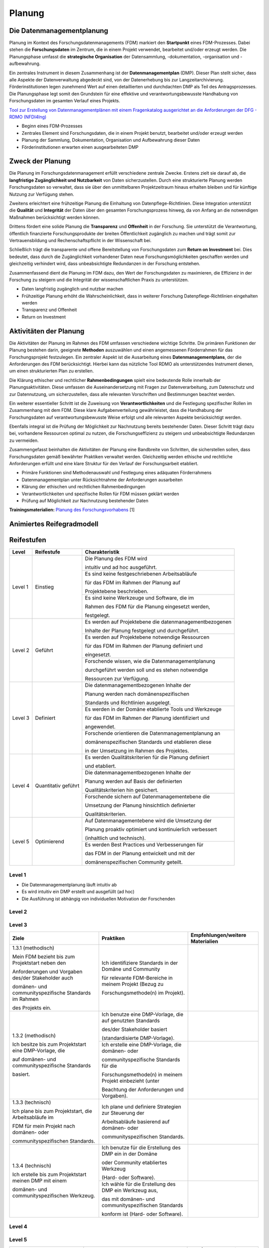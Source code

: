 .. _Planung:


###############
Planung
###############

*************************
Die Datenmanagementplanung
*************************

Planung im Kontext des Forschungsdatenmanagements (FDM) markiert den **Startpunkt** eines FDM-Prozesses. Dabei stehen die **Forschungsdaten** im Zentrum, die in einem Projekt verwendet, bearbeitet und/oder erzeugt werden. Die Planungsphase umfasst die **strategische Organisation** der Datensammlung, -dokumentation, -organisation und -aufbewahrung.

Ein zentrales Instrument in diesem Zusammenhang ist der **Datenmanagementplan** (DMP). Dieser Plan stellt sicher, dass alle Aspekte der Datenverwaltung abgedeckt sind, von der Datenerhebung bis zur Langzeitarchivierung. Förderinstitutionen legen zunehmend Wert auf einen detaillierten und durchdachten DMP als Teil des Antragsprozesses. Die Planungsphase legt somit den Grundstein für eine effektive und verantwortungsbewusste Handhabung von Forschungsdaten im gesamten Verlauf eines Projekts. 

`Tool zur Erstellung von Datenmanagementplänen mit einem Fragenkatalog ausgerichtet an die Anforderungen der DFG - RDMO (NFDI4Ing) <https://rdmo.nfdi4ing.de/projects/>`_

* Beginn eines FDM-Prozesses
* Zentrales Element sind Forschungsdaten, die in einem Projekt benutzt, bearbeitet und/oder erzeugt werden
* Planung der Sammlung, Dokumentation, Organisation und Aufbewahrung dieser Daten 
* Förderinstitutionen erwarten einen ausgearbeiteten DMP 

*************************
Zweck der Planung
*************************

Die Planung im Forschungsdatenmanagement erfüllt verschiedene zentrale Zwecke. Erstens zielt sie darauf ab, die **langfristige Zugänglichkeit und Nutzbarkeit** von Daten sicherzustellen. Durch eine strukturierte Planung werden Forschungsdaten so verwaltet, dass sie über den unmittelbaren Projektzeitraum hinaus erhalten bleiben und für künftige Nutzung zur Verfügung stehen.

Zweitens erleichtert eine frühzeitige Planung die Einhaltung von Datenpflege-Richtlinien. Diese Integration unterstützt die **Qualität** und **Integrität** der Daten über den gesamten Forschungsprozess hinweg, da von Anfang an die notwendigen Maßnahmen berücksichtigt werden können.

Drittens fördert eine solide Planung die **Transparenz** und **Offenheit** in der Forschung. Sie unterstützt die Verantwortung, öffentlich finanzierte Forschungsprodukte der breiten Öffentlichkeit zugänglich zu machen und trägt somit zur Vertrauensbildung und Rechenschaftspflicht in der Wissenschaft bei.

Schließlich trägt die transparente und offene Bereitstellung von Forschungsdaten zum **Return on Investment** bei. Dies bedeutet, dass durch die Zugänglichkeit vorhandener Daten neue Forschungsmöglichkeiten geschaffen werden und gleichzeitig verhindert wird, dass unbeabsichtigte Redundanzen in der Forschung entstehen.

Zusammenfassend dient die Planung im FDM dazu, den Wert der Forschungsdaten zu maximieren, die Effizienz in der Forschung zu steigern und die Integrität der wissenschaftlichen Praxis zu unterstützen.

* Daten langfristig zugänglich und nutzbar machen
* Frühzeitige Planung erhöht die Wahrscheinlichkeit, dass in weiterer Forschung Datenpflege-Richtlinien eingehalten werden 
* Transparenz und Offenheit 
* Return on Investment 

*******************************
Aktivitäten der Planung
*******************************

Die Aktivitäten der Planung im Rahmen des FDM umfassen verschiedene wichtige Schritte. Die primären Funktionen der Planung bestehen darin, geeignete **Methoden** auszuwählen und einen angemessenen Förderrahmen für das Forschungsprojekt festzulegen. Ein zentraler Aspekt ist die Ausarbeitung eines **Datenmanagementplans**, der die Anforderungen des FDM berücksichtigt. Hierbei kann das nützliche Tool RDMO als unterstützendes Instrument dienen, um einen strukturierten Plan zu erstellen.

Die Klärung ethischer und rechtlicher **Rahmenbedingungen** spielt eine bedeutende Rolle innerhalb der Planungsaktivitäten. Diese umfassen die Auseinandersetzung mit Fragen zur Datenverarbeitung, zum Datenschutz und zur Datennutzung, um sicherzustellen, dass alle relevanten Vorschriften und Bestimmungen beachtet werden.

Ein weiterer essentieller Schritt ist die Zuweisung von **Verantwortlichkeiten** und die Festlegung spezifischer Rollen im Zusammenhang mit dem FDM. Diese klare Aufgabenverteilung gewährleistet, dass die Handhabung der Forschungsdaten auf verantwortungsbewusste Weise erfolgt und alle relevanten Aspekte berücksichtigt werden.

Ebenfalls integral ist die Prüfung der Möglichkeit zur Nachnutzung bereits bestehender Daten. Dieser Schritt trägt dazu bei, vorhandene Ressourcen optimal zu nutzen, die Forschungseffizienz zu steigern und unbeabsichtigte Redundanzen zu vermeiden.

Zusammengefasst beinhalten die Aktivitäten der Planung eine Bandbreite von Schritten, die sicherstellen sollen, dass Forschungsdaten gemäß bewährter Praktiken verwaltet werden. Gleichzeitig werden ethische und rechtliche Anforderungen erfüllt und eine klare Struktur für den Verlauf der Forschungsarbeit etabliert.

* Primäre Funktionen sind Methodenauswahl und Festlegung eines adäquaten Förderrahmens
* Datenmanagementplan unter Rücksichtnahme der Anforderungen ausarbeiten
* Klärung der ethischen und rechtlichen Rahmenbedingungen
* Verantwortlichkeiten und spezifische Rollen für FDM müssen geklärt werden 
* Prüfung auf Möglichkeit zur Nachnutzung bestehender Daten
**Trainingsmaterialien:** `Planung des Forschungsvorhabens <https://nfdi4ing.pages.rwth-aachen.de/education/education-pages/dlc-datalifecycle/html_slides/dlc1.html#/>`_ [1]

*************************
Animiertes Reifegradmodell
*************************

.. raw:: html
  :file: BPMN-Planung.html

************
Reifestufen
************
+-------------------------------------------------------+----------------------------------------------------------+---------------------------------------------------------+
| Level                                                 | Reifestufe                                               | Charakteristik                                          |
+=======================================================+==========================================================+=========================================================+
| Level 1                                               | Einstieg                                                 | Die Planung des FDM wird                                |
|                                                       |                                                          |                                                         |
|                                                       |                                                          | intuitiv und ad hoc ausgeführt.                         |
|                                                       |                                                          +---------------------------------------------------------+
|                                                       |                                                          | Es sind keine festgeschriebenen Arbeitsabläufe          |
|                                                       |                                                          |                                                         |
|                                                       |                                                          | für das FDM im Rahmen der Planung auf                   |
|                                                       |                                                          |                                                         |
|                                                       |                                                          | Projektebene beschrieben.                               |
|                                                       |                                                          +---------------------------------------------------------+
|                                                       |                                                          | Es sind keine Werkzeuge und Software, die im            |
|                                                       |                                                          |                                                         |
|                                                       |                                                          | Rahmen des FDM für die Planung eingesetzt werden,       |
|                                                       |                                                          |                                                         |
|                                                       |                                                          | festgelegt.                                             |
+-------------------------------------------------------+----------------------------------------------------------+---------------------------------------------------------+
| Level 2                                               | Geführt                                                  | Es werden auf Projektebene die datenmanagementbezogenen |
|                                                       |                                                          |                                                         |
|                                                       |                                                          | Inhalte der Planung festgelegt und durchgeführt.        |
|                                                       |                                                          +---------------------------------------------------------+
|                                                       |                                                          | Es werden auf Projektebene notwendige Ressourcen        |
|                                                       |                                                          |                                                         |
|                                                       |                                                          | für das FDM im Rahmen der Planung definiert und         |
|                                                       |                                                          |                                                         |
|                                                       |                                                          | eingesetzt.                                             |
|                                                       |                                                          +---------------------------------------------------------+
|                                                       |                                                          | Forschende wissen, wie die Datenmanagementplanung       |
|                                                       |                                                          |                                                         |
|                                                       |                                                          | durchgeführt werden soll und es stehen notwendige       |
|                                                       |                                                          |                                                         |
|                                                       |                                                          | Ressourcen zur Verfügung.                               |
+-------------------------------------------------------+----------------------------------------------------------+---------------------------------------------------------+
| Level 3                                               | Definiert                                                | Die datenmanagementbezogenen Inhalte der                |
|                                                       |                                                          |                                                         |
|                                                       |                                                          | Planung werden nach domänenspezifischen                 |
|                                                       |                                                          |                                                         |
|                                                       |                                                          | Standards und Richtlinien ausgelegt.                    |
|                                                       |                                                          +---------------------------------------------------------+
|                                                       |                                                          | Es werden in der Domäne etablierte Tools und Werkzeuge  |
|                                                       |                                                          |                                                         |
|                                                       |                                                          | für das FDM im Rahmen der Planung identifiziert und     |
|                                                       |                                                          |                                                         |
|                                                       |                                                          | angewendet.                                             |
|                                                       |                                                          +---------------------------------------------------------+
|                                                       |                                                          | Forschende orientieren die Datenmanagementplanung an    |
|                                                       |                                                          |                                                         |
|                                                       |                                                          | domänenspezifischen Standards und etablieren diese      |
|                                                       |                                                          |                                                         |
|                                                       |                                                          | in der Umsetzung im Rahmen des Projektes.               |
+-------------------------------------------------------+----------------------------------------------------------+---------------------------------------------------------+
| Level 4                                               | Quantitativ geführt                                      | Es werden Qualitätskriterien für die Planung definiert  |
|                                                       |                                                          |                                                         |
|                                                       |                                                          | und etabliert.                                          |
|                                                       |                                                          +---------------------------------------------------------+
|                                                       |                                                          | Die datenmanagementbezogenen Inhalte der                |
|                                                       |                                                          |                                                         |
|                                                       |                                                          | Planung werden auf Basis der definierten                |
|                                                       |                                                          |                                                         |
|                                                       |                                                          | Qualitätskriterien hin gesichert.                       |
|                                                       |                                                          +---------------------------------------------------------+
|                                                       |                                                          | Forschende sichern auf Datenmanagementebene die         |
|                                                       |                                                          |                                                         |
|                                                       |                                                          | Umsetzung der Planung hinsichtlich definierter          |
|                                                       |                                                          |                                                         |
|                                                       |                                                          | Qualitätskriterien.                                     |
+-------------------------------------------------------+----------------------------------------------------------+---------------------------------------------------------+
| Level 5                                               | Optimierend                                              | Auf Datenmanagementebene wird die Umsetzung der         |
|                                                       |                                                          |                                                         |
|                                                       |                                                          | Planung proaktiv optimiert und kontinuierlich verbessert|
|                                                       |                                                          |                                                         |
|                                                       |                                                          | (inhaltlich und technisch).                             |
|                                                       |                                                          +---------------------------------------------------------+
|                                                       |                                                          | Es werden Best Practices und Verbesserungen für         |
|                                                       |                                                          |                                                         |
|                                                       |                                                          | das FDM in der Planung entwickelt und mit der           |
|                                                       |                                                          |                                                         |
|                                                       |                                                          | domänenspezifischen Community geteilt.                  |
+-------------------------------------------------------+----------------------------------------------------------+---------------------------------------------------------+




=========
Level 1
=========
* Die Datenmanagementplanung läuft intuitiv ab
* Es wird intuitiv ein DMP erstellt und ausgefüllt (ad hoc)
* Die Ausführung ist abhängig von individuellen Motivation der Forschenden


=========
Level 2 
=========



+-------------------------------------------------------+----------------------------------------------------------+-------------------------------------------------------------------------------------------------------------------------------------------------------------------------------+
| ALT                                                 | Praktiken                                                |  Empfehlungen/weitere Materialien                                                                                                                                             |
+=======================================================+==========================================================+===============================================================================================================================================================================+
| 1.2.1: Verwenden Sie eine klare und umfassende Vorlage| Alle wesentlichen Aspekte                                |* `Grundlagen von Datenmanagementplänen <https://forschungsdaten.info/themen/informieren-und-planen/datenmanagementplan/>`_                                                    |
|                                                       |                                                          |                                                                                                                                                                               |
| für den DMP, welche alle                              | für den Umgang mit Forschungsdaten identifizieren        |* `Fragenkatalog - Umgang mit Forschungsdaten (DFG) <https://www.dfg.de/download/pdf/foerderung/grundlagen_dfg_foerderung/forschungsdaten/forschungsdaten_checkliste_de.pdf>`_ |
|                                                       +----------------------------------------------------------+-------------------------------------------------------------------------------------------------------------------------------------------------------------------------------+
| wesentlichen Aspekte des Datenmanagements abdeckt.    | Relevanten Aspekte des Fördergebers                      |Zum Teil gibt es Leitlinie zum Forschungsdatenmanagement                                                                                                                       |
|                                                       |                                                          |                                                                                                                                                                               |
|                                                       | und der Institution berücksichtigen                      |an Ihrer Universität oder Forschungseinrichtung                                                                                                                                |
|                                                       +----------------------------------------------------------+-------------------------------------------------------------------------------------------------------------------------------------------------------------------------------+
|                                                       | Resultierend die Entwicklung oder Verwendung             |                                                                                                                                                                               |
|                                                       |                                                          |                                                                                                                                                                               |
|                                                       | einer DMP-Vorlage                                        |                                                                                                                                                                               |      
+-------------------------------------------------------+----------------------------------------------------------+-------------------------------------------------------------------------------------------------------------------------------------------------------------------------------+
| 1.2.2: Definieren Sie eine Datenmanagementstrategie,  | Projektrelevante Inhalte                                 | Die Einteilung in Datasets hat sich bei der inhaltlichen Ausgestaltung eines DMPs bewährt                                                                                     |
|                                                       |                                                          |                                                                                                                                                                               |
| bei der Ziele, Prioritäten und der Umfang des         | bezüglich des Datenmanagements berücksichtigen           |                                                                                                                                                                               |
|                                                       |                                                          |                                                                                                                                                                               |
| FDMs speziell am Forschungsprojekt ausgerichtet sind. | (bspw. Maschinen,Feldversuche, …)                        |                                                                                                                                                                               |
|                                                       +----------------------------------------------------------+-------------------------------------------------------------------------------------------------------------------------------------------------------------------------------+
| Diese Strategie sollte als integraler Bestandteil     | Benötigte Ressourcen kalkulieren und planen              | Zum Teil werden Ressourcen und FDM-Systeme                                                                                                                                    |
|                                                       |                                                          |                                                                                                                                                                               |
| bei der Antragsstellung betrachtet werden.            | (Kosten, Personal, etc.)                                 | von Ihrer Universität oder Forschungseinrichtung empfohlen oder betrieben,                                                                                                    |
|                                                       |                                                          |                                                                                                                                                                               |
|                                                       |                                                          | richten Sie sich an ihre FDM-Beratungstelle                                                                                                                                   |
|                                                       +----------------------------------------------------------+-------------------------------------------------------------------------------------------------------------------------------------------------------------------------------+
|                                                       | Anforderungen des Fördergebers                           | Die Anforderungen können beispielsweise die                                                                                                                                   |
|                                                       |                                                          |                                                                                                                                                                               |
|                                                       | zur Umsetzung des FDMs berücksichtigen                   | *langfrsitige Sicherung und Archiverung der Daten für mindestens 10 Jahre sein*                                                                                               |
+-------------------------------------------------------+----------------------------------------------------------+-------------------------------------------------------------------------------------------------------------------------------------------------------------------------------+


========
Level 3
========

+-------------------------------------------------------+----------------------------------------------------------+-----------------------------------------------------------------------------------------------------------------------------------------------+
| Ziele                                                 | Praktiken                                                | Empfehlungen/weitere Materialien                                                                                                              |
+=======================================================+==========================================================+===============================================================================================================================================+
| 1.3.1 (methodisch)                                    | Ich identifiziere Standards in der Domäne und Community  |                                                                                                                                               |
|                                                       |                                                          |                                                                                                                                               |
|                                                       | für relevante FDM-Bereiche in meinem Projekt (Bezug zu   |                                                                                                                                               |
|                                                       |                                                          |                                                                                                                                               |
| Mein FDM bezieht bis zum Projektstart neben den       | Forschungsmethode(n) im Projekt).                        |                                                                                                                                               |
|                                                       |                                                          |                                                                                                                                               |
| Anforderungen und Vorgaben des/der Stakeholder auch   |                                                          |                                                                                                                                               |
|                                                       |                                                          |                                                                                                                                               |
| domänen- und communityspezifische Standards im Rahmen |                                                          |                                                                                                                                               |
|                                                       |                                                          |                                                                                                                                               |
| des Projekts ein.                                     |                                                          |                                                                                                                                               |
|                                                       |                                                          |                                                                                                                                               |                                             
+-------------------------------------------------------+----------------------------------------------------------+-----------------------------------------------------------------------------------------------------------------------------------------------+
| 1.3.2 (methodisch)                                    | Ich benutze eine DMP-Vorlage, die auf genutzten Standards|                                                                                                                                               |
|                                                       |                                                          |                                                                                                                                               |
|                                                       | des/der Stakeholder basiert                              |                                                                                                                                               |
|                                                       |                                                          |                                                                                                                                               |
| Ich besitze bis zum Projektstart eine DMP-Vorlage, die| (standardisierte DMP-Vorlage).                           |                                                                                                                                               |
|                                                       |                                                          |                                                                                                                                               |
| auf domänen- und communityspezifische Standards       |                                                          |                                                                                                                                               |
|                                                       |                                                          |                                                                                                                                               |
| basiert.                                              |                                                          |                                                                                                                                               |
|                                                       |                                                          |                                                                                                                                               |
|                                                       +----------------------------------------------------------+-----------------------------------------------------------------------------------------------------------------------------------------------+
|                                                       | Ich erstelle eine DMP-Vorlage, die domänen- oder         |                                                                                                                                               |
|                                                       |                                                          |                                                                                                                                               |
|                                                       | communityspezifische Standards für die                   |                                                                                                                                               |
|                                                       |                                                          |                                                                                                                                               |
|                                                       | Forschungsmethode(n) in meinem Projekt einbezieht (unter |                                                                                                                                               |
|                                                       |                                                          |                                                                                                                                               |
|                                                       | Beachtung der Anforderungen und Vorgaben).               |                                                                                                                                               |
|                                                       |                                                          |                                                                                                                                               |
+-------------------------------------------------------+----------------------------------------------------------+-----------------------------------------------------------------------------------------------------------------------------------------------+
| 1.3.3 (technisch)                                     | Ich plane und definiere Strategien zur Steuerung der     |                                                                                                                                               |
|                                                       |                                                          |                                                                                                                                               |
|                                                       | Arbeitsabläufe basierend auf domänen- oder               |                                                                                                                                               |
|                                                       |                                                          |                                                                                                                                               |
| Ich plane bis zum Projektstart, die Arbeitsabläufe im | communityspezifischen Standards.                         |                                                                                                                                               |
|                                                       |                                                          |                                                                                                                                               |
| FDM für mein Projekt nach domänen- oder               |                                                          |                                                                                                                                               |
|                                                       |                                                          |                                                                                                                                               |
| communityspezifischen Standards.                      |                                                          |                                                                                                                                               |
|                                                       |                                                          |                                                                                                                                               |
+-------------------------------------------------------+----------------------------------------------------------+-----------------------------------------------------------------------------------------------------------------------------------------------+
| 1.3.4 (technisch)                                     | Ich benutze für die Erstellung des DMP ein in der Domäne |                                                                                                                                               |
|                                                       |                                                          |                                                                                                                                               |
|                                                       | oder Community etabliertes Werkzeug                      |                                                                                                                                               |
|                                                       |                                                          |                                                                                                                                               |
| Ich erstelle bis zum Projektstart meinen DMP mit einem| (Hard- oder Software).                                   |                                                                                                                                               |
|                                                       |                                                          |                                                                                                                                               |
| domänen- und communityspezifischen Werkzeug.          |                                                          |                                                                                                                                               |
|                                                       |                                                          |                                                                                                                                               |
|                                                       +----------------------------------------------------------+-----------------------------------------------------------------------------------------------------------------------------------------------+
|                                                       | Ich wähle für die Erstellung des DMP ein Werkzeug aus,   |                                                                                                                                               |
|                                                       |                                                          |                                                                                                                                               |
|                                                       | das mit domänen- und communityspezifischen Standards     |                                                                                                                                               |
|                                                       |                                                          |                                                                                                                                               |
|                                                       | konform ist (Hard- oder Software).                       |                                                                                                                                               |
|                                                       |                                                          |                                                                                                                                               |
+-------------------------------------------------------+----------------------------------------------------------+-----------------------------------------------------------------------------------------------------------------------------------------------+

+-------------------------------------------------------+----------------------------------------------------------+-------------------------------------------------------------------------------------------------------------------------------------------------------------------------------+
| ALT                                                 | Praktiken                                                |  Empfehlungen/weitere Materialien                                                                                                                                             |
+=======================================================+==========================================================+===============================================================================================================================================================================+
| 1.3.1: Verwenden Sie eine DMP-Vorlage,                | Disziplinspezifischen Vorlagen für einen DMP             | Es gibt unterschiedliche Schwerpunkte für                                                                                                                                     |
|                                                       |                                                          |                                                                                                                                                                               |
| die speziell auf die Anforderungen und Standards      | identifizieren oder entwickeln                           | das Forschungsdatenmanagement in                                                                                                                                              |
|                                                       +----------------------------------------------------------+                                                                                                                                                                               |
| der fachspezifischen Community zugeschnitten ist.     | Anwendung einer fachspezifischen DMP-Vorlage             | Abhängigkeit der Disziplin und Forschungsmethode.                                                                                                                             |
|                                                       |                                                          +-------------------------------------------------------------------------------------------------------------------------------------------------------------------------------+
|                                                       |                                                          | Existierende `RDMO-Fragenkataloge <https://github.com/rdmorganiser/rdmo-catalog/tree/master#content-curated-by-the-rdmo-team>`_ verschiedener Forschungsdisziplinen           |
|                                                       |                                                          |                                                                                                                                                                               |
|                                                       |                                                          |                                                                                                                                                                               |
+-------------------------------------------------------+----------------------------------------------------------+-------------------------------------------------------------------------------------------------------------------------------------------------------------------------------+
| 1.3.2: Definieren Sie klare Ziele, Prioritäten        | Inhaltliche Ausrichtung der Datenmanagementplanung       | Die Inhalte des Datenmanagementplans sind an existierende Standards                                                                                                           |
|                                                       |                                                          |                                                                                                                                                                               |
| und den Umfang des FDMs, die im Einklang              | an die fachspezifische Community                         | aus der fachspezifischen orientiert                                                                                                                                           |
|                                                       +----------------------------------------------------------+                                                                                                                                                                               |
| mit den Standards und Anforderungen                   | domänenspezifischen Communitystandards                   | (Bspw. Metadatenstandards, Dateiformate, Fachrepositorien, Systemstandards, ...)                                                                                              |
|                                                       |                                                          |                                                                                                                                                                               |
| der fachspezifischen Community stehen.                | für die Planung berücksichtigen                          |                                                                                                                                                                               |
|                                                       |                                                          |                                                                                                                                                                               |
|                                                       | (möglicher Einfluss auf Projektressourcen)               |                                                                                                                                                                               |
+-------------------------------------------------------+----------------------------------------------------------+-------------------------------------------------------------------------------------------------------------------------------------------------------------------------------+


=========
Level 4
=========

+-------------------------------------------------------+----------------------------------------------------------+-----------------------------------------------------------------------------------------------------------------------------------------------+
| Ziele                                                 | Praktiken                                                | Empfehlungen/weitere Materialien                                                                                                              |
+=======================================================+==========================================================+===============================================================================================================================================+
| 1.4.1 (methodisch)                                    | Ich beginne mit der Erstellung des DMP vor der           |                                                                                                                                               |
|                                                       |                                                          |                                                                                                                                               |
|                                                       | Datenerhebung und aktualisieren ihn, sobald genauere     |                                                                                                                                               |
|                                                       |                                                          |                                                                                                                                               |
| Mein DMP ist während des Projekts ein lebendes Dokument| Informationen zu Datentypen, -quellen, -volumen und      |                                                                                                                                               |
|                                                       |                                                          |                                                                                                                                               |
| und wird laufend anhand von Qualitätszielen           | -formaten bekannt werden.                                |                                                                                                                                               |
|                                                       |                                                          |                                                                                                                                               |
| aktualisiert und mit Tools angepasst.                 |                                                          |                                                                                                                                               |
|                                                       |                                                          |                                                                                                                                               |
|                                                       +----------------------------------------------------------+-----------------------------------------------------------------------------------------------------------------------------------------------+
|                                                       | Ich erstelle und pflege ein Revisionsprotokoll, das      |                                                                                                                                               |
|                                                       |                                                          |                                                                                                                                               |
|                                                       | Änderungen des DMP im Zuge des Projekts erfasst.         |                                                                                                                                               |
|                                                       |                                                          |                                                                                                                                               |
|                                                       +----------------------------------------------------------+-----------------------------------------------------------------------------------------------------------------------------------------------+
|                                                       | Ich definieren im DMP klar die Rollen und                |                                                                                                                                               |
|                                                       |                                                          |                                                                                                                                               |
|                                                       | Verantwortlichkeiten für alle FDM-Aufgaben, einschließlich|                                                                                                                                               |
|                                                       |                                                          |                                                                                                                                               |
|                                                       | der DMP-Überwachung und -Aktualisierung.                 |                                                                                                                                               |
|                                                       |                                                          |                                                                                                                                               |
|                                                       +----------------------------------------------------------+-----------------------------------------------------------------------------------------------------------------------------------------------+
+-------------------------------------------------------+----------------------------------------------------------+-----------------------------------------------------------------------------------------------------------------------------------------------+
| 1.4.2 (methodisch)                                    | Ich identifiziere und etabliere explizite                |                                                                                                                                               |
|                                                       |                                                          |                                                                                                                                               |
|                                                       | Qualitätskriterien für den DMP in meinem Projekt, die    |                                                                                                                                               |
|                                                       |                                                          |                                                                                                                                               |
| Ich identifiziere und operationalisiere               | innerhalb der Community ausgehandelt und anerkannt sind. |                                                                                                                                               |
|                                                       |                                                          |                                                                                                                                               |
| Qualitätsziele, die von der Funktion und dem Kontext  |                                                          |                                                                                                                                               |
|                                                       |                                                          |                                                                                                                                               |
| des FDM abhängen und ein möglichst hohes Maß an       |                                                          |                                                                                                                                               |
|                                                       |                                                          |                                                                                                                                               |
| Objektivität besitzen (inhaltliche Relevanz;          |                                                          |                                                                                                                                               |
|                                                       |                                                          |                                                                                                                                               |
| Bezug zu Anforderungen der Stakeholder und Community).|                                                          |                                                                                                                                               |
|                                                       |                                                          |                                                                                                                                               |
|                                                       +----------------------------------------------------------+-----------------------------------------------------------------------------------------------------------------------------------------------+
|                                                       | Ich integriere Verfahren zur Qualitätssicherung des DMP, |                                                                                                                                               |
|                                                       |                                                          |                                                                                                                                               |
|                                                       | die von der Community oder den Förderorganisationen      |                                                                                                                                               |
|                                                       |                                                          |                                                                                                                                               |
|                                                       | geforderten oder anerkannt sind.                         |                                                                                                                                               |
|                                                       |                                                          |                                                                                                                                               |
|                                                       +----------------------------------------------------------+-----------------------------------------------------------------------------------------------------------------------------------------------+
|                                                       | Ich lasse den DMP basierend auf den Qualitätskriterien   |                                                                                                                                               |
|                                                       |                                                          |                                                                                                                                               |
|                                                       | durch Fachpersonal/externe Prüfer evaluieren.            |                                                                                                                                               |
|                                                       |                                                          |                                                                                                                                               |
+-------------------------------------------------------+----------------------------------------------------------+-----------------------------------------------------------------------------------------------------------------------------------------------+
| 1.4.3 (methodisch)                                    | Ich nutze für die Bewertung der Kernbereiche im DMP      |                                                                                                                                               |
|                                                       |                                                          |                                                                                                                                               |
|                                                       | Messkriterien, die in der Community oder durch           |                                                                                                                                               |
|                                                       |                                                          |                                                                                                                                               |
| In meinem FDM gibt es bis zum Projektstart klare und  | Fördergeber anerkannt und etabliert sind (Fragebögen,    |                                                                                                                                               |
|                                                       |                                                          |                                                                                                                                               |
| messbare Qualitätsziele, die in meiner Community      | Checklisten, etc.).                                      |                                                                                                                                               |
|                                                       |                                                          |                                                                                                                                               |
| anerkannt sind und mit denen ich die Qualität des DMP |                                                          |                                                                                                                                               |
|                                                       |                                                          |                                                                                                                                               |
| in meinem Projekt messen kann (Vollständigkeit; Bezug |                                                          |                                                                                                                                               |
|                                                       |                                                          |                                                                                                                                               |
| zu Strategie).                                        |                                                          |                                                                                                                                               |
|                                                       |                                                          |                                                                                                                                               |
|                                                       +----------------------------------------------------------+-----------------------------------------------------------------------------------------------------------------------------------------------+
|                                                       | Ich definiere qualitative und quantitative Messkriterien |                                                                                                                                               |
|                                                       |                                                          |                                                                                                                                               |
|                                                       | für die Kernbereiche des DMP, mit denen ich den Ist- und |                                                                                                                                               |
|                                                       |                                                          |                                                                                                                                               |
|                                                       | Soll-Zustand evaluieren kann.                            |                                                                                                                                               |
|                                                       |                                                          |                                                                                                                                               |
|                                                       +----------------------------------------------------------+-----------------------------------------------------------------------------------------------------------------------------------------------+
|                                                       | Ich implementiere einen Qualitätsmessprozess zur         |                                                                                                                                               |
|                                                       |                                                          |                                                                                                                                               |
|                                                       | Überprüfung des DMP (Aufnahme Ist-Zustand, Messung der   |                                                                                                                                               |
|                                                       |                                                          |                                                                                                                                               |
|                                                       | Kernbereiche, Analyse der Messergebnisse,                |                                                                                                                                               |
|                                                       |                                                          |                                                                                                                                               |
|                                                       | Berichterstattung und Diskussion der Ergebnisse innerhalb|                                                                                                                                               |
|                                                       |                                                          |                                                                                                                                               |
|                                                       | einer Expertengruppe).                                   |                                                                                                                                               |
|                                                       |                                                          |                                                                                                                                               |
+-------------------------------------------------------+----------------------------------------------------------+-----------------------------------------------------------------------------------------------------------------------------------------------+
| 1.4.4 (technisch)                                     | Ich nutze für die Erstellung und Pflege des DMP          |                                                                                                                                               |
|                                                       |                                                          |                                                                                                                                               |
|                                                       | (digitale) DMP-Tools, die eine kontinuierliche           |                                                                                                                                               |
|                                                       |                                                          |                                                                                                                                               |
| Ich besitze bis zum Projektstart Werkzeuge zur        | Aktualisierung und ein aktives Datenmanagement           |                                                                                                                                               |
|                                                       |                                                          |                                                                                                                                               |
| Qualitätsprüfung des DMP im Projekt.                  | unterstützen.                                            |                                                                                                                                               |
|                                                       |                                                          |                                                                                                                                               |
+-------------------------------------------------------+----------------------------------------------------------+-----------------------------------------------------------------------------------------------------------------------------------------------+

+-------------------------------------------------------+----------------------------------------------------------+-------------------------------------------------------------------------------------------------------------------------------------------------------------------------------+
| ALT                                                 | Praktiken                                                |  Empfehlungen/weitere Materialien                                                                                                                                             |
+=======================================================+==========================================================+===============================================================================================================================================================================+
| 1.4.1: Identifizieren und etablieren Sie              | Relevante Qualitätsziele identifizieren und definieren   |                                                                                                                                                                               |
|                                                       |                                                          |                                                                                                                                                                               |
| klare und messbare Qualitätsziele                     | (bspw. Aktualität, Vollständigkeit, Relevanz der         |                                                                                                                                                                               |
|                                                       |                                                          |                                                                                                                                                                               |
| für die Datenmanagementplanung.                       | Inhalte, …)                                              |                                                                                                                                                                               |
+-------------------------------------------------------+----------------------------------------------------------+-------------------------------------------------------------------------------------------------------------------------------------------------------------------------------+
| 1.4.2: Sichern Sie die Qualität der DMPs              | DMP auf Einhaltung der identifizierten                   |  * Festlegen von Zeiträumen zur regelmäßigen Überprüfung der Aktualität (Aktualität)                                                                                          |
|                                                       |                                                          |                                                                                                                                                                               |
| im Projekt über die gesamte Projektlaufzeit.          | Qualitätsziele überprüfen                                |  * Identifizieren von Freifeldern im DMP (Vollständigkeit)                                                                                                                    |
|                                                       |                                                          |                                                                                                                                                                               |
|                                                       |                                                          |                                                                                                                                                                               |
|                                                       |                                                          |                                                                                                                                                                               |
|                                                       |                                                          |                                                                                                                                                                               |
+-------------------------------------------------------+----------------------------------------------------------+-------------------------------------------------------------------------------------------------------------------------------------------------------------------------------+



=========
Level 5
=========

+-------------------------------------------------------+----------------------------------------------------------+-----------------------------------------------------------------------------------------------------------------------------------------------+
| Ziele                                                 | Praktiken                                                | Empfehlungen/weitere Materialien                                                                                                              |
+=======================================================+==========================================================+===============================================================================================================================================+
| 1.5.1 (methodisch)                                    | Ich achte auf die Einhaltung expliziter                  |                                                                                                                                               |
|                                                       |                                                          |                                                                                                                                               |
|                                                       | Qualitätsstandards und beteilige mich an der Entwicklung |                                                                                                                                               |
|                                                       |                                                          |                                                                                                                                               |
| Ich trage aktiv und dauerhaft zur dynamischen         | neuer Standards für die Planung in der Community, sofern |                                                                                                                                               |
|                                                       |                                                          |                                                                                                                                               |
| Entwicklung von Standards, Best-Practices und         | eine Lücke hinsichtlich dieser besteht.                  |                                                                                                                                               |
|                                                       |                                                          |                                                                                                                                               |
| Verbesserungen für die Planung des FDM in der         |                                                          |                                                                                                                                               |
|                                                       |                                                          |                                                                                                                                               |
| Community bei.                                        |                                                          |                                                                                                                                               |
|                                                       |                                                          |                                                                                                                                               |
|                                                       +----------------------------------------------------------+-----------------------------------------------------------------------------------------------------------------------------------------------+
|                                                       | Ich trete Arbeitsgruppen und Konsortien bei, die bei der |                                                                                                                                               |
|                                                       |                                                          |                                                                                                                                               |
|                                                       | Entwicklung und Austausch des FDM mitwirken.             |                                                                                                                                               |
|                                                       |                                                          |                                                                                                                                               |
|                                                       +----------------------------------------------------------+-----------------------------------------------------------------------------------------------------------------------------------------------+
|                                                       | Ich teile und diskutiere Arbeits(zwischen-)Ergebnisse und|                                                                                                                                               |
|                                                       |                                                          |                                                                                                                                               |
|                                                       | DMP-Vorlagen für die Planung aktiv mit der Community.    |                                                                                                                                               |
|                                                       |                                                          |                                                                                                                                               |
|                                                       +----------------------------------------------------------+-----------------------------------------------------------------------------------------------------------------------------------------------+
|                                                       | Ich wirke bei dem Erstellen und Teilen von               |                                                                                                                                               |
|                                                       |                                                          |                                                                                                                                               |
|                                                       | Fragenkatalogen zum Fachbereich meiner Forschungsmethode |                                                                                                                                               |
|                                                       |                                                          |                                                                                                                                               |
|                                                       | mit.                                                     |                                                                                                                                               |
+-------------------------------------------------------+----------------------------------------------------------+-----------------------------------------------------------------------------------------------------------------------------------------------+
| 1.5.2 (methodisch)                                    | Ich nutze kontinuierlich alle mir zur Verfügung stehenden|                                                                                                                                               |
|                                                       |                                                          |                                                                                                                                               |
|                                                       | Kompetenzen und Ressourcen in der Domäne oder Community, |                                                                                                                                               |
|                                                       |                                                          |                                                                                                                                               |
| Ich optimiere und verbessere kontinuierlich meine     | um mein FDM auf den neusten Stand aufzuarbeiten.         |                                                                                                                                               |
|                                                       |                                                          |                                                                                                                                               |
| methodischen und technischen Ziele, im Rahmen der     |                                                          |                                                                                                                                               |
|                                                       |                                                          |                                                                                                                                               |
| Planung des FDM auf DM-Ebene.                         |                                                          |                                                                                                                                               |
|                                                       |                                                          |                                                                                                                                               |
|                                                       +----------------------------------------------------------+-----------------------------------------------------------------------------------------------------------------------------------------------+
+-------------------------------------------------------+----------------------------------------------------------+-----------------------------------------------------------------------------------------------------------------------------------------------+

+-------------------------------------------------------+----------------------------------------------------------+-------------------------------------------------------------------------------------------------------------------------------------------------------------------------------+
| ALT                                                 | Praktiken                                                |  Empfehlungen/weitere Materialien                                                                                                                                             |
+=======================================================+==========================================================+===============================================================================================================================================================================+
| 1.5.1: Verbessern Sie proaktiv die Planung            | FDM-Pläne und -Verfahren werden regelmäßig auf           |                                                                                                                                                                               |
|                                                       |                                                          |                                                                                                                                                                               |
| des FDMs, insbesondere im Hinblick auf                | Grundlage der Qualitätsziele bewertet und wenn möglich   |                                                                                                                                                                               |
|                                                       |                                                          |                                                                                                                                                                               |
| die Erstellung und Anpassung von DMPs.                | verbessert und angepasst                                 |                                                                                                                                                                               |
|                                                       +----------------------------------------------------------+                                                                                                                                                                               |
| Identifizieren Sie regelmäßig Verbesserungsmöglich-   | Strukturelle Hilfsmittel (Vorlagen, DMP-Tools, etc.)     |                                                                                                                                                                               |
|                                                       |                                                          |                                                                                                                                                                               |
| keiten und passen Sie die Planung entsprechend an.    | werden weiterentwickelt und optimiert                    |                                                                                                                                                                               |
+-------------------------------------------------------+----------------------------------------------------------+-------------------------------------------------------------------------------------------------------------------------------------------------------------------------------+
| 1.5.2: Optimieren Sie Prozesse und Pläne              | Neue technische Lösungen entwickeln und verwenden        |                                                                                                                                                                               |
|                                                       +----------------------------------------------------------+                                                                                                                                                                               |
| unter Verwendung bewährter Verfahren                  | Bestehende Best Practices werden innerhalb des           |                                                                                                                                                                               |
|                                                       |                                                          |                                                                                                                                                                               |
| und kommunizieren Sie Neuerungen                      | Projekts weiterentwickelt und optimiert                  |                                                                                                                                                                               |
|                                                       +----------------------------------------------------------+                                                                                                                                                                               |
| mit der fachspezifischen Community.                   | Ständiger Austausch mit der fachspezifischen             |                                                                                                                                                                               |
|                                                       |                                                          |                                                                                                                                                                               |
|                                                       | Community über bestehende und neue Standards             |                                                                                                                                                                               |
+-------------------------------------------------------+----------------------------------------------------------+-------------------------------------------------------------------------------------------------------------------------------------------------------------------------------+

*************
Checkliste
*************



***************************
Weiterführende Materialien
***************************
Auf der Internetseite
`Forschungsdaten.info <https://forschungsdaten.info/themen/informieren-und-planen/>`_
sind weiterführende Informationen zu finden.

`DFG Umgang mit Forschungsdaten <https://www.dfg.de/foerderung/grundlagen_rahmenbedingungen/forschungsdaten/>`_

`Planungstool RDMO (NFDI4Ing) <https://rdmo.nfdi4ing.de/projects/>`_

=========
Referenzen
========= 
[1] Diese Trainingmaterialien sind entstanden im Rahmen der `NFDI4Ing Special Interest Group RDM Training & Education <https://nfdi4ing.de/special-interest-groups-sig/training-education/>`_. 
